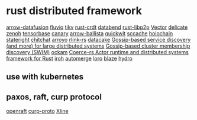 * rust distributed framework
:PROPERTIES:
:CUSTOM_ID: rust-distributed-framework
:END:
[[https://github.com/apache/arrow-datafusion][arrow-datafusion]]
[[https://github.com/infinyon/fluvio][fluvio]]
[[https://github.com/tikv/tikv][tikv]]
[[https://github.com/rust-crdt/rust-crdt][rust-crdt]]
[[https://github.com/datafuselabs/databend][databend]]
[[https://github.com/libp2p/rust-libp2p][rust-libp2p]]
[[https://github.com/vectordotdev/vector][Vector]]
[[https://github.com/BinChengZhao/delicate][delicate]]
[[https://github.com/eclipse-zenoh/zenoh][zenoh]]
[[https://github.com/tensorbase/tensorbase][tensorbase]]
[[https://github.com/znx3p0/canary][canary]]
[[https://github.com/apache/arrow-ballista][arrow-ballista]]
[[https://github.com/quickwit-oss/quickwit][quickwit]]
[[https://github.com/mozilla/sccache][sccache]]
[[https://github.com/holochain/holochain][holochain]]
[[https://github.com/stateright/stateright][stateright]]
[[https://github.com/quickwit-oss/chitchat][chitchat]]
[[https://github.com/ArroyoSystems/Arroyo][arroyo]]
[[https://github.com/rlink-rs/rlink-rs][rlink-rs]]
[[https://github.com/lnx-search/datacake][datacake]]
[[https://github.com/superfly/corrosion][Gossip-based service discovery (and more) for large distributed systems]]
[[https://github.com/caio/foca][Gossip-based cluster membership discovery (SWIM)]]
[[https://github.com/build-trust/ockam][ockam]]
[[https://github.com/LeonHartley/Coerce-rs][Coerce-rs Actor runtime and distributed systems framework for Rust]]
[[https://github.com/n0-computer/iroh][iroh]]
[[https://github.com/automerge/automerge][automerge]]
[[https://github.com/loro-dev/loro][loro]]
[[https://github.com/kwai/blaze][blaze]]
[[https://github.com/hydro-project/hydro][hydro]]

** use with kubernetes
:PROPERTIES:
:CUSTOM_ID: use-with-kubernetes
:END:

** paxos, raft, curp protocol
[[https://github.com/datafuselabs/openraft][openraft]]
[[https://github.com/xline-kv/curp-proto][curp-proto]]
[[https://github.com/xline-kv/Xline][Xline]]
